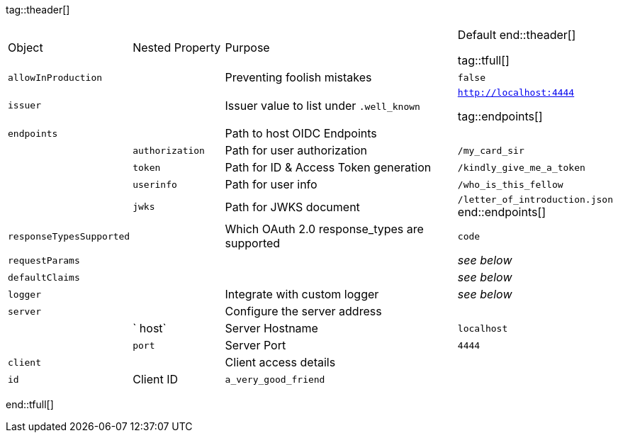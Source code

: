 tag::theader[]
[cols="1,1,3,1",stripes=even]
|===
| Object | Nested Property | Purpose | Default 
end::theader[]

tag::tfull[]
| `allowInProduction` | | Preventing foolish mistakes | `false` 
| `issuer` | | Issuer value to list under `.well_known` | `http://localhost:4444` 

tag::endpoints[]
| `endpoints` | | Path to host OIDC Endpoints |  
|| `authorization` | Path for user authorization | `/my_card_sir` 
|| `token` | Path for ID & Access Token generation | `/kindly_give_me_a_token` 
|| `userinfo` | Path for user info | `/who_is_this_fellow` 
|| `jwks` | Path for JWKS document | `/letter_of_introduction.json` 
end::endpoints[]
| `responseTypesSupported` ||  Which OAuth 2.0 response_types are supported | `code` 
| `requestParams` | | | _see below_ 
| `defaultClaims` | | | _see below_ 
| `logger` | | Integrate with custom logger | _see below_ 
| `server` | | Configure the server address |  
| | ` host` | Server Hostname | `localhost` 
| | `port` | Server Port | `4444` 
| `client` | | Client access details 
| | `id` | Client ID | `a_very_good_friend` 
| | `secret` | Client Secret | `allhushhush` 
|===
end::tfull[]